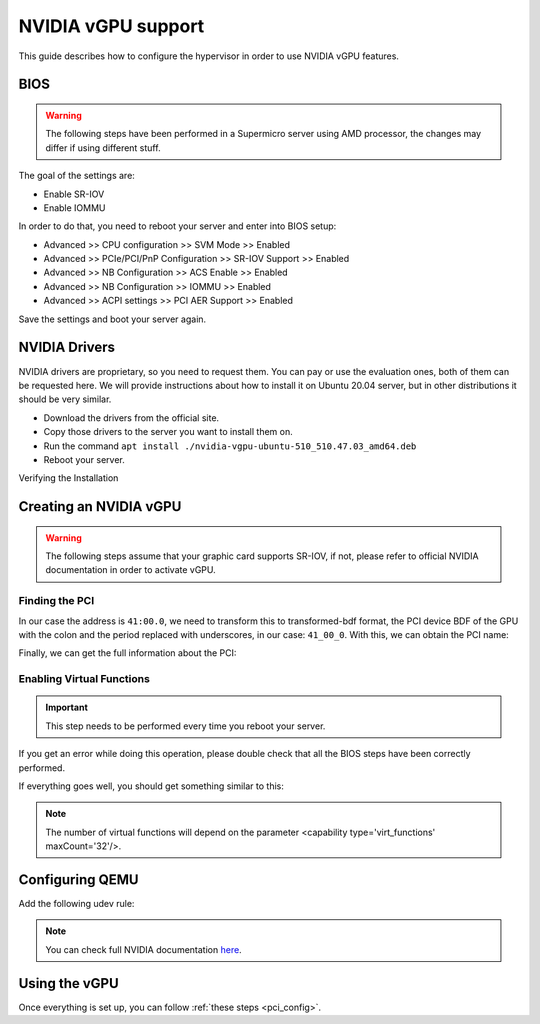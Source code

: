 .. _kvm_vgpu:

NVIDIA vGPU support
================================================================================

This guide describes how to configure the hypervisor in order to use NVIDIA vGPU features.

BIOS
--------------------------------------------------------------------------------

.. warning:: The following steps have been performed in a Supermicro server using AMD processor, the changes may differ if using different stuff.

The goal of the settings are:

- Enable SR-IOV
- Enable IOMMU

In order to do that, you need to reboot your server and enter into BIOS setup:

- Advanced >> CPU configuration >> SVM Mode >> Enabled
- Advanced >> PCIe/PCI/PnP Configuration >> SR-IOV Support >> Enabled
- Advanced >> NB Configuration >> ACS Enable >> Enabled
- Advanced >> NB Configuration >> IOMMU >> Enabled
- Advanced >> ACPI settings >> PCI AER Support >> Enabled

Save the settings and boot your server again.

NVIDIA Drivers
--------------------------------------------------------------------------------

NVIDIA drivers are proprietary, so you need to request them. You can pay or use the evaluation ones, both of them can be requested here. We will provide instructions about how to install it on Ubuntu 20.04 server, but in other distributions it should be very similar.

- Download the drivers from the official site.
- Copy those drivers to the server you want to install them on.
- Run the command ``apt install ./nvidia-vgpu-ubuntu-510_510.47.03_amd64.deb``
- Reboot your server.

Verifying the Installation

.. prompt:: bash $ auto

    $ lsmod | grep vfio
    nvidia_vgpu_vfio       57344  0

    $ nvidia-smi
    Wed Feb  9 12:36:07 2022
    +-----------------------------------------------------------------------------+
    | NVIDIA-SMI 510.47.03    Driver Version: 510.47.03    CUDA Version: N/A      |
    |-------------------------------+----------------------+----------------------+
    | GPU  Name        Persistence-M| Bus-Id        Disp.A | Volatile Uncorr. ECC |
    | Fan  Temp  Perf  Pwr:Usage/Cap|         Memory-Usage | GPU-Util  Compute M. |
    |                               |                      |               MIG M. |
    |===============================+======================+======================|
    |   0  NVIDIA A10          On   | 00000000:41:00.0 Off |                    0 |
    |  0%   52C    P8    26W / 150W |      0MiB / 23028MiB |      0%      Default |
    |                               |                      |                  N/A |
    +-------------------------------+----------------------+----------------------+

    +-----------------------------------------------------------------------------+
    | Processes:                                                                  |
    |  GPU   GI   CI        PID   Type   Process name                  GPU Memory |
    |        ID   ID                                                   Usage      |
    |=============================================================================|
    |  No running processes found                                                 |
    +-----------------------------------------------------------------------------+

Creating an NVIDIA vGPU
--------------------------------------------------------------------------------

.. warning:: The following steps assume that your graphic card supports SR-IOV, if not, please refer to official NVIDIA documentation in order to activate vGPU.

Finding the PCI
++++++++++++++++++++++++++++++++++++++++++++++++++++++++++++++++++++++++++++++++

.. prompt:: bash $ auto

    $ lspci | grep NVIDIA
    41:00.0 3D controller: NVIDIA Corporation Device 2236 (rev a1)

In our case the address is ``41:00.0``, we need to transform this to transformed-bdf format, the PCI device BDF of the GPU with the colon and the period replaced with underscores, in our case: ``41_00_0``. With this, we can obtain the PCI name:

.. prompt:: bash $ auto

    $ virsh nodedev-list --cap pci | grep 41_00_0
    pci_0000_41_00_0

Finally, we can get the full information about the PCI:

.. prompt:: bash $ auto

    $ virsh nodedev-dumpxml pci_0000_41_00_0
    <device>
        <name>pci_0000_41_00_0</name>
        <path>/sys/devices/pci0000:40/0000:40:03.1/0000:41:00.0</path>
        <parent>pci_0000_40_03_1</parent>
        <driver>
            <name>nvidia</name>
        </driver>
        <capability type='pci'>
            <class>0x030200</class>
            <domain>0</domain>
            <bus>65</bus>
            <slot>0</slot>
            <function>0</function>
            <product id='0x2236'/>
            <vendor id='0x10de'>NVIDIA Corporation</vendor>
            <capability type='virt_functions' maxCount='32'/>
            <iommuGroup number='44'>
            <address domain='0x0000' bus='0x40' slot='0x03' function='0x1'/>
            <address domain='0x0000' bus='0x41' slot='0x00' function='0x0'/>
            <address domain='0x0000' bus='0x40' slot='0x03' function='0x0'/>
            </iommuGroup>
            <pci-express>
            <link validity='cap' port='0' speed='16' width='16'/>
            <link validity='sta' speed='2.5' width='16'/>
            </pci-express>
        </capability>
    </device>

Enabling Virtual Functions
++++++++++++++++++++++++++++++++++++++++++++++++++++++++++++++++++++++++++++++++

.. important:: This step needs to be performed every time you reboot your server.

.. prompt:: bash $ auto

    $ # /usr/lib/nvidia/sriov-manage -e slot:bus:domain.function
    $ /usr/lib/nvidia/sriov-manage -e 00:41:0000.0
    Enabling VFs on 00:41:0000.0

If you get an error while doing this operation, please double check that all the BIOS steps have been correctly performed.

If everything goes well, you should get something similar to this:

.. prompt:: bash $ auto

    $ ls -l /sys/bus/pci/devices/0000:41:00.0/ | grep virtfn
    lrwxrwxrwx 1 root root           0 Feb  9 10:37 virtfn0 -> ../0000:41:00.4
    lrwxrwxrwx 1 root root           0 Feb  9 10:37 virtfn1 -> ../0000:41:00.5
    lrwxrwxrwx 1 root root           0 Feb  9 10:37 virtfn10 -> ../0000:41:01.6
    lrwxrwxrwx 1 root root           0 Feb  9 10:37 virtfn11 -> ../0000:41:01.7
    lrwxrwxrwx 1 root root           0 Feb  9 10:37 virtfn12 -> ../0000:41:02.0
    lrwxrwxrwx 1 root root           0 Feb  9 10:37 virtfn13 -> ../0000:41:02.1
    lrwxrwxrwx 1 root root           0 Feb  9 10:37 virtfn14 -> ../0000:41:02.2
    lrwxrwxrwx 1 root root           0 Feb  9 10:37 virtfn15 -> ../0000:41:02.3
    lrwxrwxrwx 1 root root           0 Feb  9 10:37 virtfn16 -> ../0000:41:02.4
    lrwxrwxrwx 1 root root           0 Feb  9 10:37 virtfn17 -> ../0000:41:02.5
    lrwxrwxrwx 1 root root           0 Feb  9 10:37 virtfn18 -> ../0000:41:02.6
    lrwxrwxrwx 1 root root           0 Feb  9 10:37 virtfn19 -> ../0000:41:02.7
    lrwxrwxrwx 1 root root           0 Feb  9 10:37 virtfn2 -> ../0000:41:00.6
    lrwxrwxrwx 1 root root           0 Feb  9 10:37 virtfn20 -> ../0000:41:03.0
    lrwxrwxrwx 1 root root           0 Feb  9 10:37 virtfn21 -> ../0000:41:03.1
    lrwxrwxrwx 1 root root           0 Feb  9 10:37 virtfn22 -> ../0000:41:03.2
    lrwxrwxrwx 1 root root           0 Feb  9 10:37 virtfn23 -> ../0000:41:03.3
    lrwxrwxrwx 1 root root           0 Feb  9 10:37 virtfn24 -> ../0000:41:03.4
    lrwxrwxrwx 1 root root           0 Feb  9 10:37 virtfn25 -> ../0000:41:03.5
    lrwxrwxrwx 1 root root           0 Feb  9 10:37 virtfn26 -> ../0000:41:03.6
    lrwxrwxrwx 1 root root           0 Feb  9 10:37 virtfn27 -> ../0000:41:03.7
    lrwxrwxrwx 1 root root           0 Feb  9 10:37 virtfn28 -> ../0000:41:04.0
    lrwxrwxrwx 1 root root           0 Feb  9 10:37 virtfn29 -> ../0000:41:04.1
    lrwxrwxrwx 1 root root           0 Feb  9 10:37 virtfn3 -> ../0000:41:00.7
    lrwxrwxrwx 1 root root           0 Feb  9 10:37 virtfn30 -> ../0000:41:04.2
    lrwxrwxrwx 1 root root           0 Feb  9 10:37 virtfn31 -> ../0000:41:04.3
    lrwxrwxrwx 1 root root           0 Feb  9 10:37 virtfn4 -> ../0000:41:01.0
    lrwxrwxrwx 1 root root           0 Feb  9 10:37 virtfn5 -> ../0000:41:01.1
    lrwxrwxrwx 1 root root           0 Feb  9 10:37 virtfn6 -> ../0000:41:01.2
    lrwxrwxrwx 1 root root           0 Feb  9 10:37 virtfn7 -> ../0000:41:01.3
    lrwxrwxrwx 1 root root           0 Feb  9 10:37 virtfn8 -> ../0000:41:01.4
    lrwxrwxrwx 1 root root           0 Feb  9 10:37 virtfn9 -> ../0000:41:01.5

.. note:: The number of virtual functions will depend on the parameter <capability type='virt_functions' maxCount='32'/>.

Configuring QEMU
--------------------------------------------------------------------------------

Add the following udev rule:


.. prompt:: bash $ auto

    $ echo 'SUBSYSTEM=="vfio", GROUP="kvm", MODE="0666"' > /etc/udev/rules.d//etc/udev/rules.d

    # Reload udev rules:
    $ udevadm control --reload-rules && udevadm trigger

.. note:: You can check full NVIDIA documentation `here <https://docs.nvidia.com/grid/latest/pdf/grid-vgpu-user-guide.pdf>`__.

Using the vGPU
--------------------------------------------------------------------------------

Once everything is set up, you can follow :ref:`these steps <pci_config>`.
